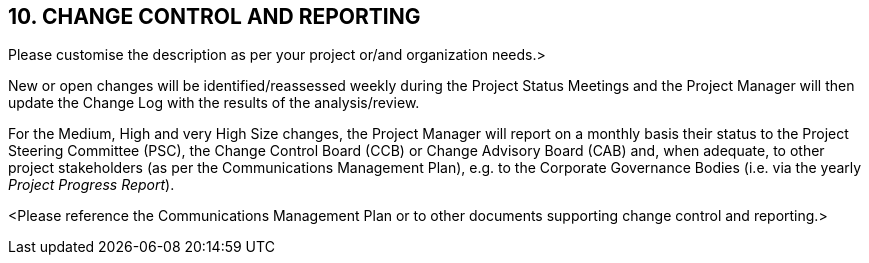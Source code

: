 == 10. CHANGE CONTROL AND REPORTING
[aqua]#Please customise the description as per your project or/and organization needs.>#

New or open changes will be identified/reassessed [lime]#weekly# during the [lime]#Project Status Meetings# and the Project Manager will then update the Change Log with the results of the analysis/review.

For the [lime]#Medium, High and very High Size changes#, the Project Manager will report on a [lime]#monthly basis# their status to the [lime]#Project Steering Committee (PSC)#, the Change Control Board (CCB) or Change Advisory Board (CAB) and, when adequate, to other project stakeholders (as per the Communications Management Plan), e.g. to the [lime]#Corporate Governance Bodies# (i.e. via the [lime]#yearly# _Project Progress Report_).

[aqua]#<Please reference the Communications Management Plan or to other documents supporting change control and reporting.>#
